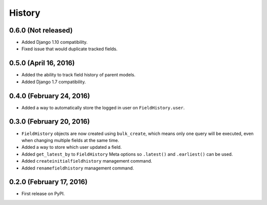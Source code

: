 .. :changelog:

History
-------

0.6.0 (Not released)
++++++++++++++++++++++
* Added Django 1.10 compatibility.
* Fixed issue that would duplicate tracked fields.

0.5.0 (April 16, 2016)
++++++++++++++++++++++
* Added the ability to track field history of parent models.
* Added Django 1.7 compatibility.

0.4.0 (February 24, 2016)
+++++++++++++++++++++++++
* Added a way to automatically store the logged in user on ``FieldHistory.user``.

0.3.0 (February 20, 2016)
+++++++++++++++++++++++++

* ``FieldHistory`` objects are now created using ``bulk_create``, which means only one query will be executed, even when changing multiple fields at the same time.
* Added a way to store which user updated a field.
* Added ``get_latest_by`` to ``FieldHistory`` Meta options so ``.latest()`` and ``.earliest()`` can be used.
* Added ``createinitialfieldhistory`` management command.
* Added ``renamefieldhistory`` management command.

0.2.0 (February 17, 2016)
+++++++++++++++++++++++++

* First release on PyPI.
